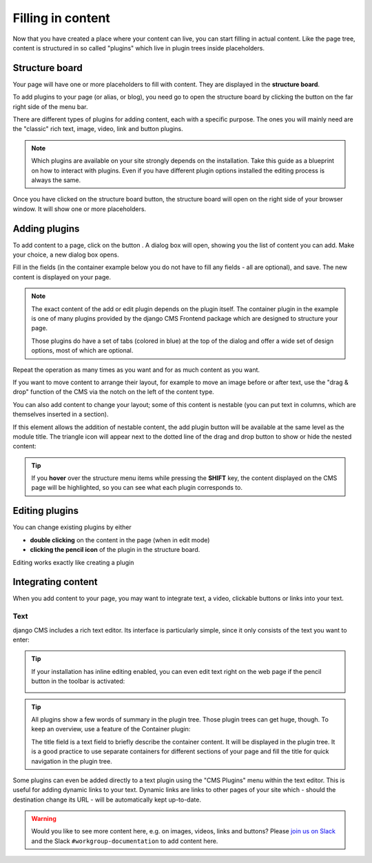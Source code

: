.. _plugins:

##################
Filling in content
##################

Now that you have created a place where your content can live, you can start filling in actual content. Like the page tree, content is structured in so called "plugins" which live in plugin trees inside placeholders.

Structure board
###############

Your page will have one or more placeholders to fill with content. They are displayed in the **structure board**.

To add plugins to your page (or alias, or blog), you need go to open the structure board by clicking the button on the far right side of the menu bar.

.. image:: ./images/07-structure-toggle.jpg
  :alt: Toggle button for the structure board
  :scale: 50

There are different types of plugins for adding content, each with a specific purpose. The ones you will mainly need are the "classic" rich text, image, video, link and button plugins.

.. note::

  Which plugins are available on your site strongly depends on the installation. Take this guide as a blueprint on how to interact with plugins. Even if you have different plugin options installed the editing process is always the same.

Once you have clicked on the structure board button, the structure board will open on the right side of your browser window. It will show one or more placeholders.

.. image:: ./images/07-structure-board.jpg
  :alt: django CMS structure board
  :scale: 50

Adding plugins
##############

To add content to a page, click on the button . A dialog box will open, showing you the list of content you can add. Make your choice, a new dialog box opens.

.. image:: ./images/07-add-plugin.jpg
  :scale: 50
  :alt: Select a plugin to add

Fill in the fields (in the container example below you do not have to fill any fields - all are optional), and save. The new content is displayed on your page.

.. image:: ./images/07-add-container.jpg
  :scale: 50
  :alt: Add container dialog box

.. note::

  The exact content of the add or edit plugin depends on the plugin itself. The container plugin in the example is one of many plugins provided by the django CMS Frontend package which are designed to structure your page.

  Those plugins do have a set of tabs (colored in blue) at the top of the dialog and offer a wide set of design options, most of which are optional.

Repeat the operation as many times as you want and for as much content as you want.

If you want to move content to arrange their layout, for example to move an image before or after text, use the "drag & drop" function of the CMS via the notch on the left of the content type.


You can also add content to change your layout; some of this content is nestable (you can put text in columns, which are themselves inserted in a section).

If this element allows the addition of nestable content, the add plugin button will be available at the same level as the module title. The triangle icon will appear next to the dotted line of the drag and drop button to show or hide the nested content:

.. image:: ./images/07-nested-plugins.jpg
  :scale: 50
  :alt: Nested plugins in a placeholder

.. tip::

  If you **hover** over the structure menu items while pressing the **SHIFT** key, the content displayed on the CMS page will be highlighted, so you can see what each plugin corresponds to.

Editing plugins
###############

You can change existing plugins by either

* **double clicking** on the content in the page (when in edit mode)
* **clicking the pencil icon** of the plugin in the structure board.

Editing works exactly like creating a plugin


Integrating content
###################

When you add content to your page, you may want to integrate text, a video, clickable buttons or links into your text.

Text
====

django CMS includes a rich text editor. Its interface is particularly simple, since it only consists of the text you want to enter:

.. image:: ./images/07-ckeditor.jpg
  :alt: django CMS' integrated rich text editor

.. tip::

  If your installation has inline editing enabled, you can even edit text right on the web page if the pencil button in the toolbar is activated:

  .. image:: ./images/07-inline-editing.jpg
    :alt: django CMS text inline editing

.. tip::

  All plugins show a few words of summary in the plugin tree. Those plugin trees can get huge, though. To keep an overview, use a feature of the Container plugin:

  The title field is a text field to briefly describe the container content. It will be displayed in the plugin tree. It is a good practice to use separate containers for different sections of your page and fill the title for quick navigation in the plugin tree.

Some plugins can even be added directly to a text plugin using the "CMS Plugins" menu within the text editor. This is useful for adding dynamic links to your text. Dynamic links are links to other pages of your site which - should the destination change its URL - will be automatically kept up-to-date.

.. image:: ./images/07-text-enabled-plugins.jpg
  :alt: The CMS Plugins menu in the rich text editor


.. warning::

  Would you like to see more content here, e.g. on images, videos, links and buttons? Please `join us on Slack <https://www.django-cms.org/slack>`_ and the Slack ``#workgroup-documentation`` to add content here.
